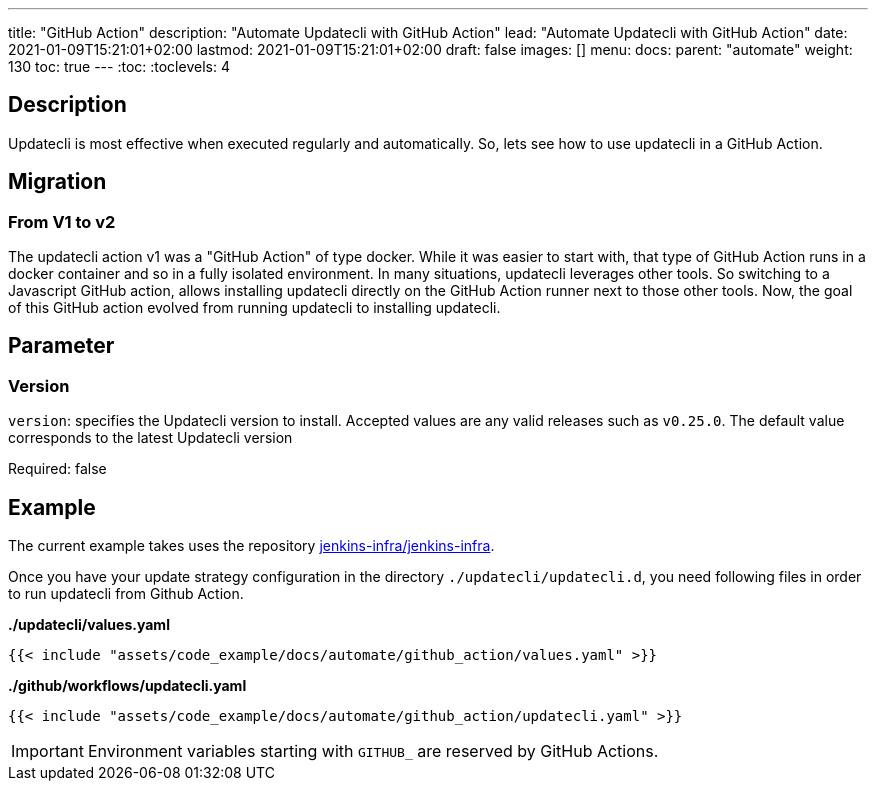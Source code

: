 ---
title: "GitHub Action"
description: "Automate Updatecli with GitHub Action"
lead: "Automate Updatecli with GitHub Action"
date: 2021-01-09T15:21:01+02:00
lastmod: 2021-01-09T15:21:01+02:00
draft: false
images: []
menu: 
  docs:
    parent: "automate"
weight: 130 
toc: true
---
// <!-- Required for asciidoctor -->
:toc:
// Set toclevels to be at least your hugo [markup.tableOfContents.endLevel] config key
:toclevels: 4

== Description

Updatecli is most effective when executed regularly and automatically. So, lets see how to use updatecli in a GitHub Action.


== Migration

=== From V1 to v2

The updatecli action v1 was a "GitHub Action" of type docker. While it was easier to start with, that type of GitHub Action runs in a docker container and so in a fully isolated environment.
In many situations, updatecli leverages other tools. So switching to a Javascript GitHub action, allows installing updatecli directly on the GitHub Action runner next to those other tools.
Now, the goal of this GitHub action evolved from running updatecli to installing updatecli.

== Parameter

=== Version
`version`: specifies the Updatecli version to install. Accepted values are any valid releases such as `v0.25.0`.
The default value corresponds to the latest Updatecli version

Required: false

== Example

The current example takes uses the repository https://github.com/jenkins-infra/jenkins-infra[jenkins-infra/jenkins-infra].

Once you have your update strategy configuration in the directory `./updatecli/updatecli.d`, you need following files in order to run updatecli from Github Action.

**./updatecli/values.yaml**
```
{{< include "assets/code_example/docs/automate/github_action/values.yaml" >}}
```

**./github/workflows/updatecli.yaml**
```
{{< include "assets/code_example/docs/automate/github_action/updatecli.yaml" >}}
```

IMPORTANT: Environment variables starting with `GITHUB_` are reserved by GitHub Actions.
